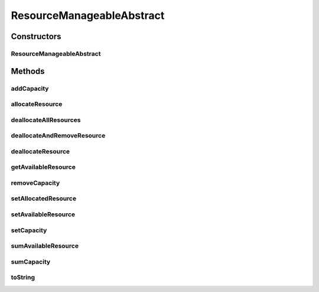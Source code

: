 ResourceManageableAbstract
==========================

.. java:package:: org.cloudbus.cloudsim.resources
   :noindex:

.. java:type:: public abstract class ResourceManageableAbstract extends ResourceAbstract implements ResourceManageable

   A class that represents simple resources such as RAM, CPU, Bandwidth or Pe. It stores, for instance, the resource capacity and amount of free available resource.

   The class is abstract just to ensure there will be an specific subclass for each kind of resource, allowing to differentiate, for example, a RAM Resource from a BW Resource. The VM class also relies on this differentiation for generically getting a required resource.

   :author: Uros Cibej, Anthony Sulistio, Manoel Campos da Silva Filho

Constructors
------------
ResourceManageableAbstract
^^^^^^^^^^^^^^^^^^^^^^^^^^

.. java:constructor:: public ResourceManageableAbstract(long capacity)
   :outertype: ResourceManageableAbstract

Methods
-------
addCapacity
^^^^^^^^^^^

.. java:method:: @Override public boolean addCapacity(long capacityToAdd)
   :outertype: ResourceManageableAbstract

allocateResource
^^^^^^^^^^^^^^^^

.. java:method:: @Override public boolean allocateResource(long amountToAllocate)
   :outertype: ResourceManageableAbstract

deallocateAllResources
^^^^^^^^^^^^^^^^^^^^^^

.. java:method:: @Override public long deallocateAllResources()
   :outertype: ResourceManageableAbstract

deallocateAndRemoveResource
^^^^^^^^^^^^^^^^^^^^^^^^^^^

.. java:method:: @Override public boolean deallocateAndRemoveResource(long amountToDeallocate)
   :outertype: ResourceManageableAbstract

deallocateResource
^^^^^^^^^^^^^^^^^^

.. java:method:: @Override public boolean deallocateResource(long amountToDeallocate)
   :outertype: ResourceManageableAbstract

getAvailableResource
^^^^^^^^^^^^^^^^^^^^

.. java:method:: @Override public long getAvailableResource()
   :outertype: ResourceManageableAbstract

removeCapacity
^^^^^^^^^^^^^^

.. java:method:: @Override public boolean removeCapacity(long capacityToRemove)
   :outertype: ResourceManageableAbstract

setAllocatedResource
^^^^^^^^^^^^^^^^^^^^

.. java:method:: @Override public boolean setAllocatedResource(long newTotalAllocatedResource)
   :outertype: ResourceManageableAbstract

setAvailableResource
^^^^^^^^^^^^^^^^^^^^

.. java:method:: protected final boolean setAvailableResource(long newAvailableResource)
   :outertype: ResourceManageableAbstract

   Sets the given amount as available resource.

   :param newAvailableResource: the new amount of available resource to set
   :return: true if \ ``availableResource > 0 and availableResource <= capacity``\ , false otherwise

setCapacity
^^^^^^^^^^^

.. java:method:: @Override public boolean setCapacity(long newCapacity)
   :outertype: ResourceManageableAbstract

sumAvailableResource
^^^^^^^^^^^^^^^^^^^^

.. java:method:: protected boolean sumAvailableResource(long amountToSum)
   :outertype: ResourceManageableAbstract

   Sum a given amount (negative or positive) of available (free) resource to the total available resource.

   :param amountToSum: the amount to sum in the current total available resource. If given a positive number, increases the total available resource; otherwise, decreases the total available resource.
   :return: true if the total available resource was changed; false otherwise

sumCapacity
^^^^^^^^^^^

.. java:method:: @Override public boolean sumCapacity(long amountToSum)
   :outertype: ResourceManageableAbstract

toString
^^^^^^^^

.. java:method:: @Override public String toString()
   :outertype: ResourceManageableAbstract


